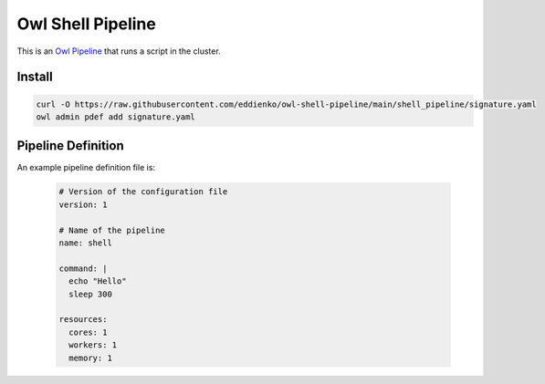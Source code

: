 Owl Shell Pipeline
==================

This is an `Owl Pipeline <https://eddienko.github.io/owl-pipeline>`__ that runs
a script in the cluster.


Install
-------

.. code-block:: bash

  curl -O https://raw.githubusercontent.com/eddienko/owl-shell-pipeline/main/shell_pipeline/signature.yaml
  owl admin pdef add signature.yaml


Pipeline Definition
-------------------

An example pipeline definition file is:

  .. code-block:: yaml

    # Version of the configuration file
    version: 1

    # Name of the pipeline
    name: shell

    command: |
      echo "Hello"
      sleep 300

    resources:
      cores: 1
      workers: 1
      memory: 1
